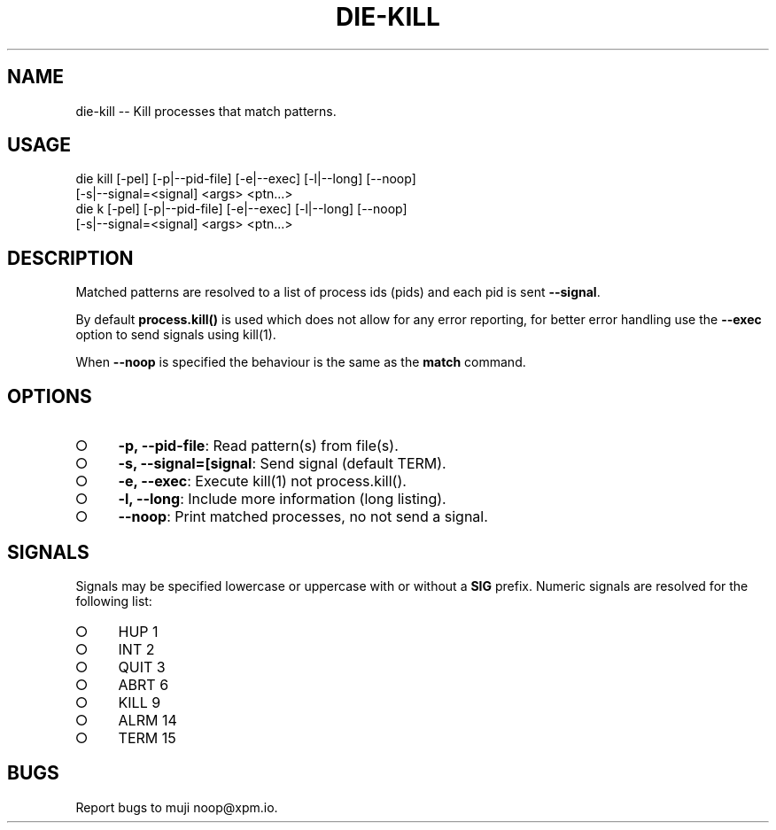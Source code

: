.TH "DIE-KILL" "1" "October 2014" "die-kill 0.1.9" "User Commands"
.SH "NAME"
die-kill -- Kill processes that match patterns.
.SH "USAGE"

.SP
die kill [\-pel] [\-p|\-\-pid\-file] [\-e|\-\-exec] [\-l|\-\-long] [\-\-noop]
.br
    [\-s|\-\-signal=<signal] <args> <ptn...>
.br
die k [\-pel] [\-p|\-\-pid\-file] [\-e|\-\-exec] [\-l|\-\-long] [\-\-noop]
.br
    [\-s|\-\-signal=<signal] <args> <ptn...>
.SH "DESCRIPTION"
.PP
Matched patterns are resolved to a list of process ids (pids) and each pid is sent \fB\-\-signal\fR.
.PP
By default \fBprocess.kill()\fR is used which does not allow for any error reporting, for better error handling use the \fB\-\-exec\fR option to send signals using kill(1).
.PP
When \fB\-\-noop\fR is specified the behaviour is the same as the \fBmatch\fR command.
.SH "OPTIONS"
.BL
.IP "\[ci]" 4
\fB\-p, \-\-pid\-file\fR: Read pattern(s) from file(s).
.IP "\[ci]" 4
\fB\-s, \-\-signal=[signal\fR: Send signal (default TERM).
.IP "\[ci]" 4
\fB\-e, \-\-exec\fR: Execute kill(1) not process.kill().
.IP "\[ci]" 4
\fB\-l, \-\-long\fR: Include more information (long listing).
.IP "\[ci]" 4
\fB\-\-noop\fR: Print matched processes, no not send a signal.
.EL
.SH "SIGNALS"
.PP
Signals may be specified lowercase or uppercase with or without a \fBSIG\fR prefix. Numeric signals are resolved for the following list:
.BL
.IP "\[ci]" 4
HUP 1
.IP "\[ci]" 4
INT 2
.IP "\[ci]" 4
QUIT 3
.IP "\[ci]" 4
ABRT 6
.IP "\[ci]" 4
KILL 9
.IP "\[ci]" 4
ALRM 14
.IP "\[ci]" 4
TERM 15
.EL
.SH "BUGS"
.PP
Report bugs to muji noop@xpm.io.
